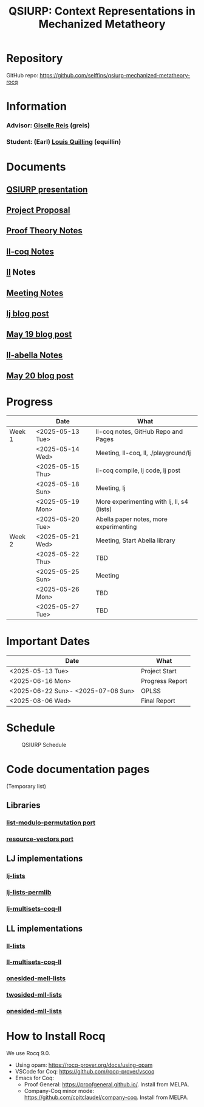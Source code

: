#+title: QSIURP: Context Representations in Mechanized Metatheory
#+HTML_HEAD: <link rel="stylesheet" type="text/css" href="custom.css">
#+OPTIONS: num:2 toc:1

* Repository
GitHub repo: [[https://github.com/selffins/qsiurp-mechanized-metatheory-rocq]]
* Information
*** Advisor: [[https://gisellereis.com/][Giselle Reis]] (greis)
*** Student: (Earl) [[https://selffins.github.io/personal-website][Louis Quilling]] (equillin)

* Documents

** [[https://docs.google.com/presentation/d/1TJ2Zh2arbcJg1sfhH43UgxwyR4jR1v3A-tMWsmTdAkA/edit?usp=sharing][QSIURP presentation]]
** [[https://docs.google.com/document/d/1a2aj9vDFRQNm6qs9QAtJ1ke0oAE4_gVO/edit?usp=sharing&ouid=106287385083655542886&rtpof=true&sd=true][Project Proposal]]
** [[https://docs.google.com/presentation/d/1pKhSRDCueyRUT_4oaNlKhG_3YqA5DCR8Xfu6Dj3Zg74/edit?usp=sharing][Proof Theory Notes]]
** [[file:ll-coq.org][ll-coq Notes]]
** [[file:ll.org][ll]] Notes
** [[https://docs.google.com/document/d/1nkUQMIwF58XunfpXqHyUzl_fvke-eUNLtPJ2vJo16Ys/edit?usp=sharing][Meeting Notes]]
** [[file:lj.org][lj blog post]]
** [[file:playground.org][May 19 blog post]]
** [[file:ll-abella.org][ll-abella Notes]]
** [[file:may-20.org][May 20 blog post]]

* Progress

|--------+------------------+---------------------------------------------|
|        | Date             | What                                        |
|--------+------------------+---------------------------------------------|
| Week 1 | <2025-05-13 Tue> | ll-coq notes, GitHub Repo and Pages         |
|        | <2025-05-14 Wed> | Meeting, ll-coq, ll, ./playground/lj        |
|        | <2025-05-15 Thu> | ll-coq compile, lj code, lj post            |
|        | <2025-05-18 Sun> | Meeting, lj                                 |
|        | <2025-05-19 Mon> | More experimenting with lj, ll, s4  (lists) |
|        | <2025-05-20 Tue> | Abella paper notes, more experimenting      |
|--------+------------------+---------------------------------------------|
| Week 2 | <2025-05-21 Wed> | Meeting, Start Abella library               |
|        | <2025-05-22 Thu> | TBD                                         |
|        | <2025-05-25 Sun> | Meeting                                     |
|        | <2025-05-26 Mon> | TBD                                         |
|        | <2025-05-27 Tue> | TBD                                         |
|--------+------------------+---------------------------------------------|

* Important Dates
|------------------------------------+-----------------|
| Date                               | What            |
|------------------------------------+-----------------|
| <2025-05-13 Tue>                   | Project Start   |
| <2025-06-16 Mon>                   | Progress Report |
| <2025-06-22 Sun>- <2025-07-06 Sun> | OPLSS           |
| <2025-08-06 Wed>                   | Final Report    |
|------------------------------------+-----------------|

* Schedule

#+CAPTION: QSIURP Schedule
#+NAME: fig:sch
[[./img/sch.png]]

* Code documentation pages
(Temporary list)
** Libraries
*** [[../code/libs/list-modulo-permutation/docs/index.html][list-modulo-permutation port]]
*** [[../code/libs/resource-vectors/docs/index.html][resource-vectors port]]
** LJ implementations
*** [[../code/playground/lj/docs/lj_lists.html][lj-lists]]
*** [[../code/playground/lj/docs/lj_lists_permlib.html][lj-lists-permlib]]
*** [[../code/playground/lj/docs/lj_multisets_coq_ll.html][lj-multisets-coq-ll]]
** LL implementations
*** [[../code/playground/ll/docs/ll_lists.html][ll-lists]]
*** [[../code/playground/ll/docs/ll_multisets_coq_ll.html][ll-multisets-coq-ll]]
*** [[../code/playground/ll/docs/onesided_mell_lists.html][onesided-mell-lists]]
*** [[../code/playground/ll/docs/twosided_mll_lists.html][twosided-mll-lists]]
*** [[../code/playground/ll/docs/onesided_mll_lists.html][onesided-mll-lists]]

* How to Install Rocq
We use Rocq 9.0.
- Using opam: https://rocq-prover.org/docs/using-opam
- VSCode for Coq: https://github.com/rocq-prover/vscoq
- Emacs for Coq:
  - Proof General: https://proofgeneral.github.io/. Install from MELPA.
  - Company-Coq minor mode: https://github.com/cpitclaudel/company-coq. Install from MELPA.
